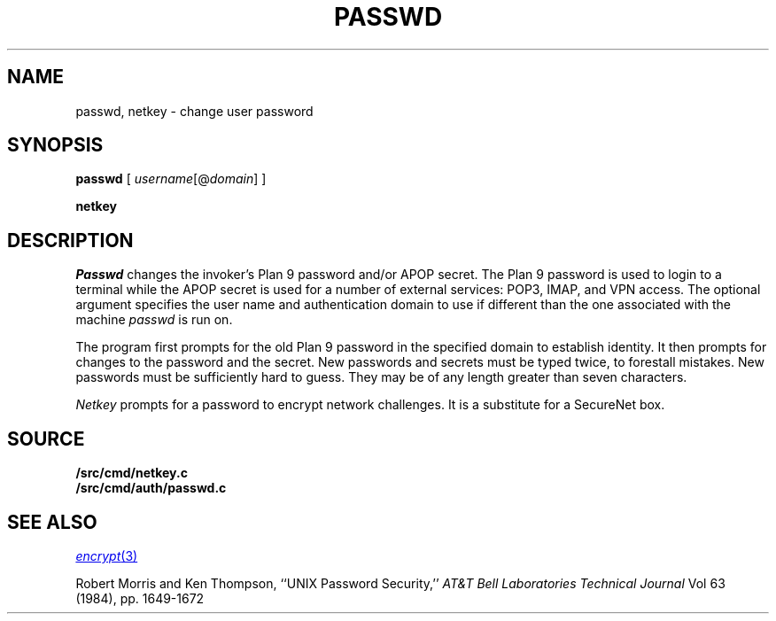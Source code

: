 .TH PASSWD 1
.SH NAME
passwd, netkey \- change user password
.SH SYNOPSIS
.B passwd
[
.I username\fR[@\fPdomain\fR]\fP
]
.PP
.B netkey
.SH DESCRIPTION
.I Passwd
changes the invoker's Plan 9 password and/or APOP secret.
The Plan 9 password is used to login to a terminal while
the APOP secret is used for a number of external services:
POP3, IMAP, and VPN access.  The optional argument specifies
the user name and authentication domain to use if different
than the one associated with the machine
.I passwd
is run on.
.PP
The program first prompts for the old Plan 9 password in the specified
domain to establish
identity.
It then prompts for changes to the password and the
secret.
New passwords and secrets must be typed twice, to forestall mistakes.
New passwords must be sufficiently hard to guess.
They may be of any length greater than seven characters.
.PP
.I Netkey
prompts for a password to encrypt network challenges.
It is a substitute for a SecureNet box.
.SH SOURCE
.B \*9/src/cmd/netkey.c
.br
.B \*9/src/cmd/auth/passwd.c
.SH "SEE ALSO"
.MR encrypt 3
.PP
Robert Morris and Ken Thompson,
``UNIX Password Security,''
.I AT&T Bell Laboratories Technical Journal
Vol 63 (1984), pp. 1649-1672
